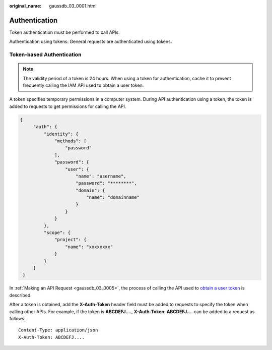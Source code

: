 :original_name: gaussdb_03_0001.html

.. _gaussdb_03_0001:

Authentication
==============

Token authentication must be performed to call APIs.

Authentication using tokens: General requests are authenticated using tokens.

Token-based Authentication
--------------------------

.. note::

   The validity period of a token is 24 hours. When using a token for authentication, cache it to prevent frequently calling the IAM API used to obtain a user token.

A token specifies temporary permissions in a computer system. During API authentication using a token, the token is added to requests to get permissions for calling the API.

.. code-block::

   {
        "auth": {
            "identity": {
                "methods": [
                    "password"
                ],
                "password": {
                    "user": {
                        "name": "username",
                        "password": "********",
                        "domain": {
                            "name": "domainname"
                        }
                    }
                }
            },
            "scope": {
                "project": {
                    "name": "xxxxxxxx"
                }
            }
        }
    }

In :ref:`Making an API Request <gaussdb_03_0005>`, the process of calling the API used to `obtain a user token <https://docs.otc.t-systems.com/en-us/api/iam/en-us_topic_0057845583.html>`__ is described.

After a token is obtained, add the **X-Auth-Token** header field must be added to requests to specify the token when calling other APIs. For example, if the token is **ABCDEFJ....**, **X-Auth-Token: ABCDEFJ....** can be added to a request as follows:

::

   Content-Type: application/json
   X-Auth-Token: ABCDEFJ....
